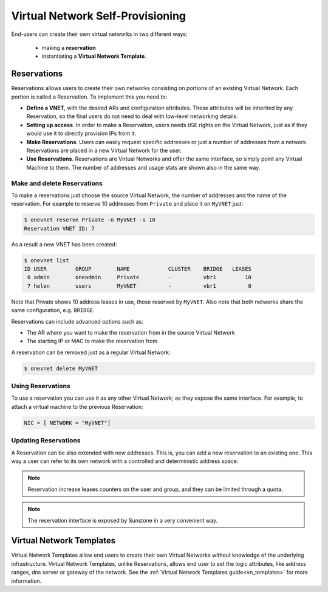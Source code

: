 .. _self_provision:

================================================================================
Virtual Network Self-Provisioning
================================================================================

End-users can create their own virtual networks in two different ways:

  - making a **reservation**
  - instantiating a **Virtual Network Template**.

.. _vgg_vn_reservations:

Reservations
================================================================================

Reservations allows users to create their own networks consisting on portions of an existing Virtual Network. Each portion is called a Reservation. To implement this you need to:

- **Define a VNET**, with the desired ARs and configuration attributes. These attributes will be inherited by any Reservation, so the final users do not need to deal with low-level networking details.

- **Setting up access**. In order to make a Reservation, users needs ``USE`` rights on the Virtual Network, just as if they would use it to directly provision IPs from it.

- **Make Reservations**. Users can easily request specific addresses or just a number of addresses from a network. Reservations are placed in a new Virtual Network for the user.

- **Use Reservations**. Reservations are Virtual Networks and offer the same interface, so simply point any Virtual Machine to them. The number of addresses and usage stats are shown also in the same way.

Make and delete Reservations
--------------------------------------------------------------------------------

To make a reservations just choose the source Virtual Network, the number of addresses and the name of the reservation. For example to reserve 10 addresses from ``Private`` and place it on ``MyVNET`` just:

.. code::

     $ onevnet reserve Private -n MyVNET -s 10
     Reservation VNET ID: 7

As a result a new VNET has been created:

.. code::

    $ onevnet list
    ID USER         GROUP        NAME            CLUSTER    BRIDGE   LEASES
     0 admin        oneadmin     Private         -          vbr1         10
     7 helen        users        MyVNET          -          vbr1          0

Note that Private shows 10 address leases in use, those reserved by ``MyVNET``. Also note that both networks share the same configuration, e.g. ``BRIDGE``.

Reservations can include advanced options such as:

- The AR where you want to make the reservation from in the source Virtual Network
- The starting IP or MAC to make the reservation from

A reservation can be removed just as a regular Virtual Network:

.. code::

   $ onevnet delete MyVNET

Using Reservations
--------------------------------------------------------------------------------

To use a reservation you can use it as any other Virtual Network; as they expose the same interface. For example, to attach a virtual machine to the previous Reservation:

.. code::

   NIC = [ NETWORK = "MyVNET"]

Updating Reservations
--------------------------------------------------------------------------------

A Reservation can be also extended with new addresses. This is, you can add a new reservation to an existing one. This way a user can refer to its own network with a controlled and deterministic address space.

.. note:: Reservation increase leases counters on the user and group, and they can be limited through a quota.

.. note:: The reservation interface is exposed by Sunstone in a very convenient way.

.. |image0| image:: /images/sunstone_vnet_create.png


Virtual Network Templates
================================================================================

Virtual Network Templates allow end users to create their own Virtual Networks without knowledge of the underlying infrastructure. Virtual Network Templates, unlike Reservations, allows end user to set the logic attributes, like address ranges, dns server or gateway of the network. See the :ref:`Virtual Network Templates guide<vn_templates>` for more information.

